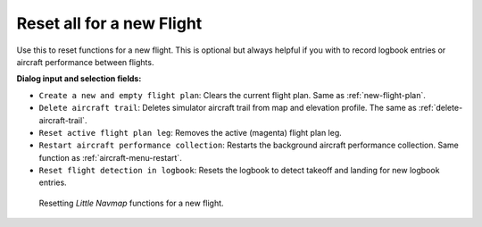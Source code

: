 |Reset all for a new Flight| Reset all for a new Flight
-------------------------------------------------------

Use this to reset functions for a new flight. This is optional but
always helpful if you with to record logbook entries or aircraft
performance between flights.

**Dialog input and selection fields:**

-  ``Create a new and empty flight plan``: Clears the current flight
   plan. Same as :ref:`new-flight-plan`.
-  ``Delete aircraft trail``: Deletes simulator aircraft trail from map
   and elevation profile. The same as :ref:`delete-aircraft-trail`.
-  ``Reset active flight plan leg``: Removes the active (magenta) flight
   plan leg.
-  ``Restart aircraft performance collection``: Restarts the background
   aircraft performance collection. Same function as :ref:`aircraft-menu-restart`.
-  ``Reset flight detection in logbook``: Resets the logbook to detect
   takeoff and landing for new logbook entries.

.. figure:: ../images/resetflight.jpg

         Resetting *Little Navmap* functions for a new flight.

.. |Reset all for a new Flight| image:: ../images/icon_reload.png

